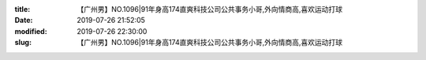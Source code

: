 
:title: 【广州男】NO.1096|91年身高174直爽科技公司公共事务小哥,外向情商高,喜欢运动打球
:date: 2019-07-26 21:52:05
:modified: 2019-07-26 22:30:00
:slug: 【广州男】NO.1096|91年身高174直爽科技公司公共事务小哥,外向情商高,喜欢运动打球


.. raw:: html
    :file: html/【广州男】NO.1096|91年身高174直爽科技公司公共事务小哥,外向情商高,喜欢运动打球.html
